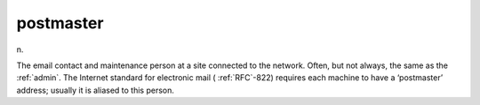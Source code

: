 .. _postmaster:

============================================================
postmaster
============================================================

n\.

The email contact and maintenance person at a site connected to the network.
Often, but not always, the same as the :ref:`admin`\.
The Internet standard for electronic mail ( :ref:`RFC`\-822) requires each machine to have a ‘postmaster’ address; usually it is aliased to this person.

